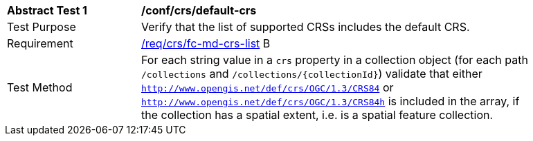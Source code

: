 [[ats_crs_default-crs]]
[width="90%",cols="2,6a"]
|===
^|*Abstract Test {counter:ats-id}* |*/conf/crs/default-crs*
^|Test Purpose |Verify that the list of supported CRSs includes the default CRS.
^|Requirement |<<req_crs_fc-md-crs-list,/req/crs/fc-md-crs-list>> B
^|Test Method |For each string value in a `crs` property in a collection object (for each path `/collections` and `/collections/{collectionId}`) validate that either `http://www.opengis.net/def/crs/OGC/1.3/CRS84` or `http://www.opengis.net/def/crs/OGC/1.3/CRS84h` is included in the array, if the collection has a spatial extent, i.e. is a spatial feature collection.
|===
